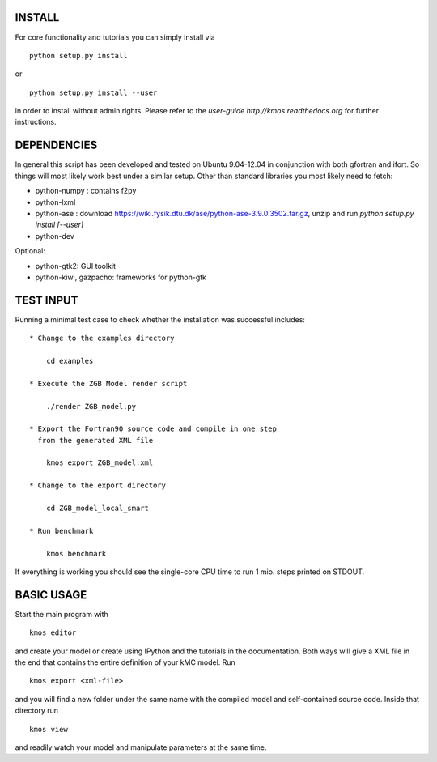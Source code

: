 INSTALL
#######

For core functionality and tutorials you can simply install via ::

    python setup.py install

or ::

    python setup.py install --user

in order to install without admin rights. Please refer to the
`user-guide http://kmos.readthedocs.org` for further
instructions.


DEPENDENCIES
############

In general this script has been developed and tested on Ubuntu 9.04-12.04 in
conjunction with both gfortran and ifort. So things will most likely work
best under a similar setup. Other than standard libraries you most likely need to fetch:

*  python-numpy : contains f2py
*  python-lxml
*  python-ase : download https://wiki.fysik.dtu.dk/ase/python-ase-3.9.0.3502.tar.gz, unzip and run `python setup.py install [--user]`
*  python-dev

Optional:

*  python-gtk2: GUI toolkit
*  python-kiwi, gazpacho: frameworks for python-gtk


TEST INPUT
##########

Running a minimal test case to check whether the installation
was successful includes::

    * Change to the examples directory

        cd examples

    * Execute the ZGB Model render script

        ./render ZGB_model.py

    * Export the Fortran90 source code and compile in one step
      from the generated XML file

        kmos export ZGB_model.xml

    * Change to the export directory

        cd ZGB_model_local_smart

    * Run benchmark

        kmos benchmark


If everything is working you should see
the single-core CPU time to run 1 mio.
steps printed on STDOUT.

BASIC USAGE
###########

Start the main program with ::

  kmos editor

and create your model or create using IPython and the tutorials in
the documentation. Both ways will give a XML file in the end that
contains the entire definition of your kMC model. Run ::

  kmos export <xml-file>

and you will find a new folder under the same name with the compiled
model and self-contained source code. Inside that directory run ::

  kmos view

and readily watch your model and manipulate parameters at the same time.
